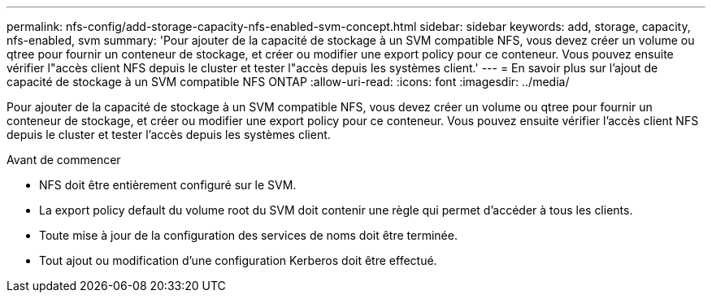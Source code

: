 ---
permalink: nfs-config/add-storage-capacity-nfs-enabled-svm-concept.html 
sidebar: sidebar 
keywords: add, storage, capacity, nfs-enabled, svm 
summary: 'Pour ajouter de la capacité de stockage à un SVM compatible NFS, vous devez créer un volume ou qtree pour fournir un conteneur de stockage, et créer ou modifier une export policy pour ce conteneur. Vous pouvez ensuite vérifier l"accès client NFS depuis le cluster et tester l"accès depuis les systèmes client.' 
---
= En savoir plus sur l'ajout de capacité de stockage à un SVM compatible NFS ONTAP
:allow-uri-read: 
:icons: font
:imagesdir: ../media/


[role="lead"]
Pour ajouter de la capacité de stockage à un SVM compatible NFS, vous devez créer un volume ou qtree pour fournir un conteneur de stockage, et créer ou modifier une export policy pour ce conteneur. Vous pouvez ensuite vérifier l'accès client NFS depuis le cluster et tester l'accès depuis les systèmes client.

.Avant de commencer
* NFS doit être entièrement configuré sur le SVM.
* La export policy default du volume root du SVM doit contenir une règle qui permet d'accéder à tous les clients.
* Toute mise à jour de la configuration des services de noms doit être terminée.
* Tout ajout ou modification d'une configuration Kerberos doit être effectué.

